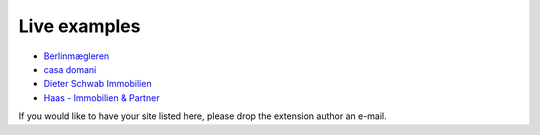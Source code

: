 .. ==================================================
.. FOR YOUR INFORMATION
.. --------------------------------------------------
.. -*- coding: utf-8 -*- with BOM.

.. ==================================================
.. DEFINE SOME TEXTROLES
.. --------------------------------------------------
.. role::   underline
.. role::   typoscript(code)
.. role::   ts(typoscript)
   :class:  typoscript
.. role::   php(code)


Live examples
^^^^^^^^^^^^^

- `Berlinmægleren <https://www.berlinmaegleren.com/>`_

- `casa domani <https://www.casadomani.de/>`_

- `Dieter Schwab Immobilien <https://www.immobilien-schwab.de/>`_

- `Haas - Immobilien & Partner <https://haas-immobilienpartner.de/>`_

If you would like to have your site listed here, please drop the
extension author an e-mail.

